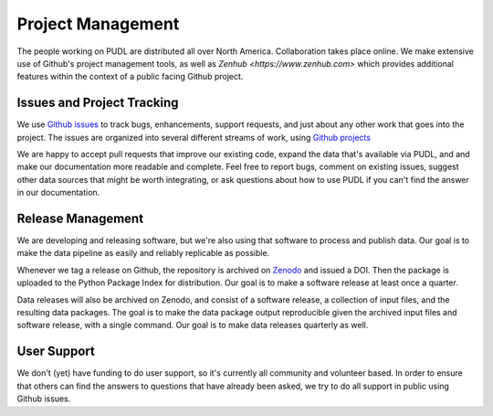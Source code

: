 ===============================================================================
Project Management
===============================================================================

The people working on PUDL are distributed all over North America.
Collaboration takes place online. We make extensive use of Github's project
management tools, as well as `Zenhub <https://www.zenhub.com>` which provides
additional features within the context of a public facing Github project.

-------------------------------------------------------------------------------
Issues and Project Tracking
-------------------------------------------------------------------------------

We use `Github issues <https://github.com/catalyst-cooperative/pudl/issues>`_
to track bugs, enhancements, support requests, and just about any other work
that goes into the project. The issues are organized into several different
streams of work, using `Github projects
<https://github.com/catalyst-cooperative/pudl/projects>`_

We are happy to accept pull requests that improve our existing code, expand the
data that's available via PUDL, and and make our documentation more readable
and complete. Feel free to report bugs, comment on existing issues, suggest
other data sources that might be worth integrating, or ask questions about how
to use PUDL if you can't find the answer in our documentation.

-------------------------------------------------------------------------------
Release Management
-------------------------------------------------------------------------------

We are developing and releasing software, but we're also using that software to
process and publish data. Our goal is to make the data pipeline as easily and
reliably replicable as possible.

Whenever we tag a release on Github, the repository is archived on `Zenodo
<https://zenodo.org>`_ and issued a DOI. Then the package is uploaded to the
Python Package Index for distribution. Our goal is to make a software release
at least once a quarter.

Data releases will also be archived on Zenodo, and consist of a software
release, a collection of input files, and the resulting data packages. The goal
is to make the data package output reproducible given the archived input files
and software release, with a single command. Our goal is to make data releases
quarterly as well.

-------------------------------------------------------------------------------
User Support
-------------------------------------------------------------------------------

We don't (yet) have funding to do user support, so it's currently all community
and volunteer based. In order to ensure that others can find the answers to
questions that have already been asked, we try to do all support in public
using Github issues.
